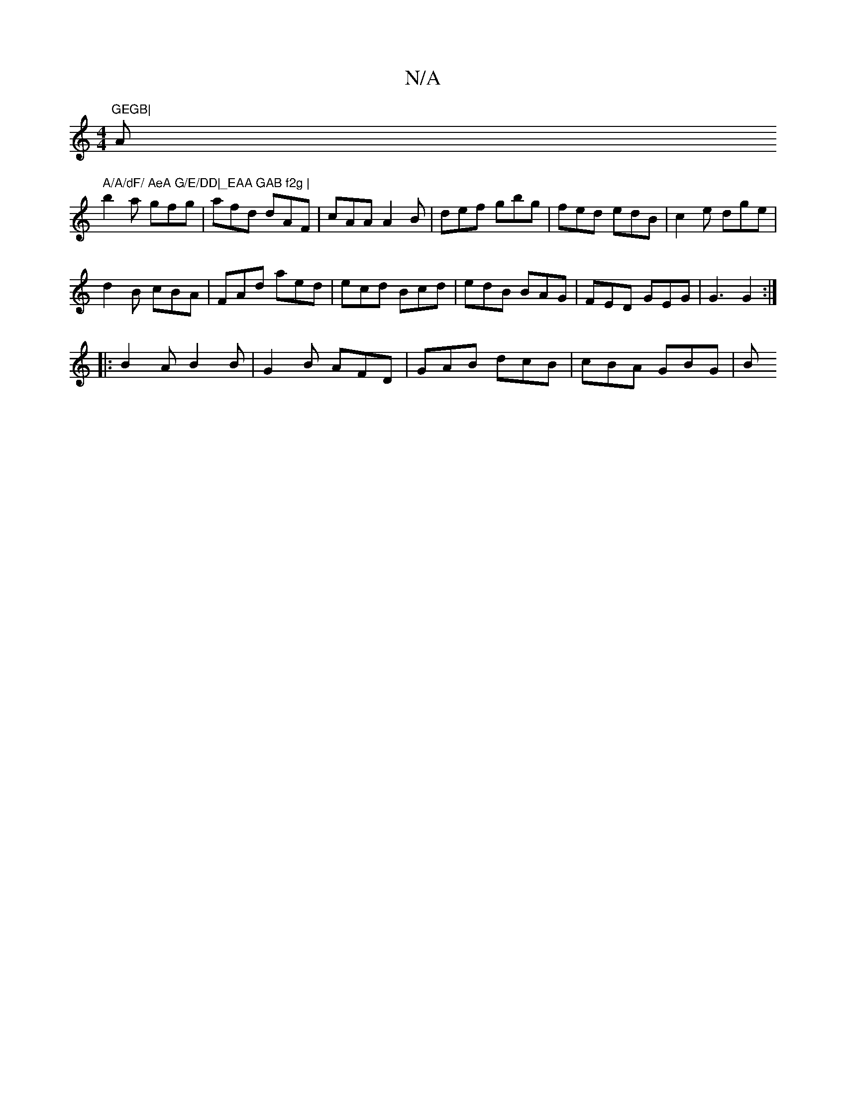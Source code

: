 X:1
T:N/A
M:4/4
R:N/A
K:Cmajor
m"GEGB|"Am" A/A/dF/ AeA G/E/DD|_EAA GAB f2g |
b2a gfg | afd dAF | cAA A2 B | def gbg | fed edB |c2e dge |
d2B cBA | FAd aed | ecd Bcd | edB BAG | FED GEG | G3 G2 :|
|:B2A B2B|G2B AFD|GAB dcB|cBA GBG|B